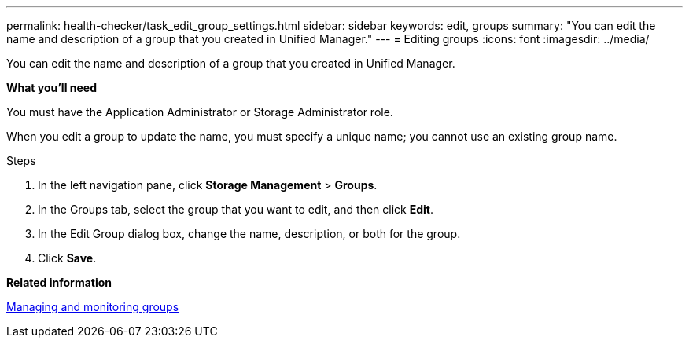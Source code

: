 ---
permalink: health-checker/task_edit_group_settings.html
sidebar: sidebar
keywords: edit, groups
summary: "You can edit the name and description of a group that you created in Unified Manager."
---
= Editing groups
:icons: font
:imagesdir: ../media/

[.lead]
You can edit the name and description of a group that you created in Unified Manager.

*What you'll need*

You must have the Application Administrator or Storage Administrator role.

When you edit a group to update the name, you must specify a unique name; you cannot use an existing group name.

.Steps
. In the left navigation pane, click *Storage Management* > *Groups*.
. In the Groups tab, select the group that you want to edit, and then click *Edit*.
. In the Edit Group dialog box, change the name, description, or both for the group.
. Click *Save*.

*Related information*

xref:concept_manage_and_monitor_groups.adoc[Managing and monitoring groups]
